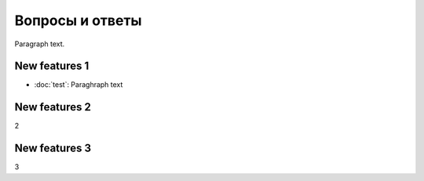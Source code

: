 Вопросы и ответы
=============

Paragraph text.

New features 1
------------
* :doc:`test`:
  Paraghraph text


New features 2
------------
2

New features 3
------------
3
